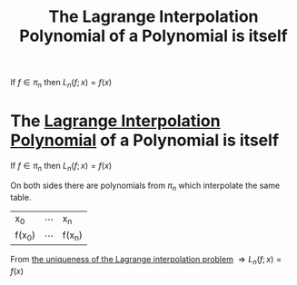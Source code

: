#+title: The Lagrange Interpolation Polynomial of a Polynomial is itself
#+roam_alias: "The Lagrange Interpolation Polynomial of a Polynomial is itself"
#+roam_tags: "Numeric Methods" "Theorem" "Lagrange" "Interpolation"

If $f \in \pi_{n}$ then $L_{n}(f;x) = f(x)$

* The [[file:Lagrange Interpolation Polynomial.org][Lagrange Interpolation Polynomial]] of a Polynomial is itself

If $f \in \pi_{n}$ then $L_{n}(f;x) = f(x)$

On both sides there are polynomials from $\pi_{n}$ which interpolate the same
table.

| x_0    | \cdots | x_n    |
| f(x_0) | \cdots | f(x_n) |

From [[id:528f5e8b-6a96-44c8-86c7-3635791b7c59][the uniqueness of the Lagrange interpolation problem]]
$\Rightarrow L_{n}(f;x) = f(x)$
